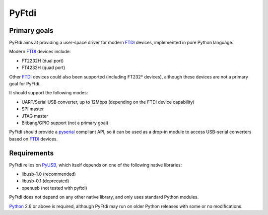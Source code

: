 ########
 PyFtdi
########

=============
Primary goals
=============

PyFtdi aims at providing a user-space driver for modern FTDI_ devices, 
implemented in pure Python language.

Modern FTDI_ devices include:

* FT2232H (dual port)
* FT4232H (quad port)

Other FTDI_ devices could also been supported (including FT232* devices), 
although these devices are not a primary goal for PyFtdi.

It should support the following modes:

* UART/Serial USB converter, up to 12Mbps (depending on the FTDI device 
  capability)
* SPI master
* JTAG master
* Bitbang/GPIO support (not a primary goal)

PyFtdi should provide a pyserial_ compliant API, so it can be used as a 
drop-in module to access USB-serial converters based on FTDI_ devices.

.. _FTDI: www.ftdichip.com
.. _pyserial: http://pyserial.sourceforge.net/


============
Requirements
============

PyFtdi relies on PyUSB_, which itself depends on one of the following native
libraries:

* libusb-1.0 (recommended)
* libusb-0.1 (deprecated)
* openusb (not tested with pyftdi)

PyFtdi does not depend on any other native library, and only uses standard 
Python modules.

Python_ 2.6 or above is required, although PyFtdi may run on older Python 
releases with some or no modifications.

.. _PyUSB: http://sourceforge.net/projects/pyusb/
.. _Python: http://python.org/
